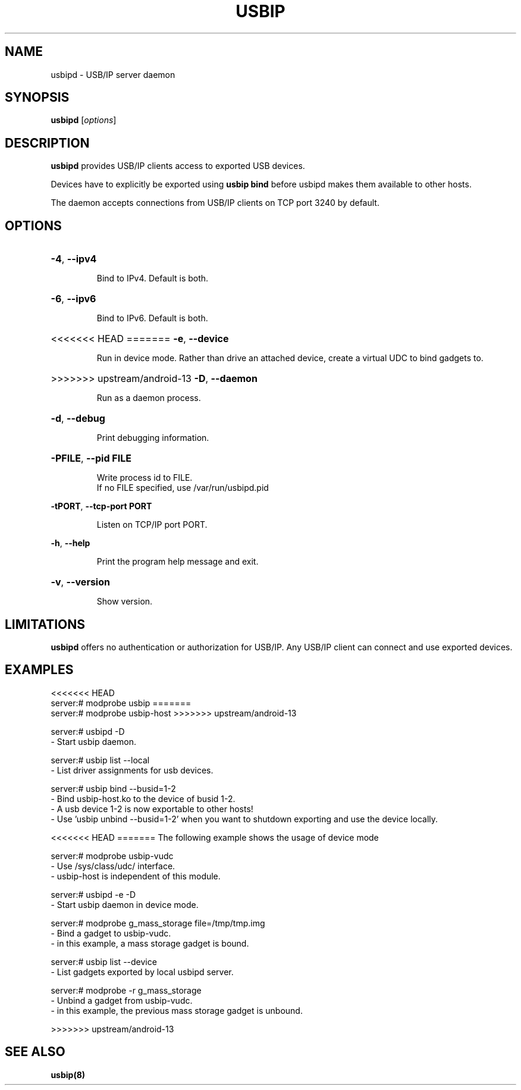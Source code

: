 .TH USBIP "8" "February 2009" "usbip" "System Administration Utilities"
.SH NAME
usbipd \- USB/IP server daemon
.SH SYNOPSIS
.B usbipd
[\fIoptions\fR]

.SH DESCRIPTION
.B usbipd
provides USB/IP clients access to exported USB devices.

Devices have to explicitly be exported using
.B usbip bind
before usbipd makes them available to other hosts.

The daemon accepts connections from USB/IP clients
on TCP port 3240 by default.

.SH OPTIONS
.HP
\fB\-4\fR, \fB\-\-ipv4\fR
.IP
Bind to IPv4. Default is both.
.PP

.HP
\fB\-6\fR, \fB\-\-ipv6\fR
.IP
Bind to IPv6. Default is both.
.PP

.HP
<<<<<<< HEAD
=======
\fB\-e\fR, \fB\-\-device\fR
.IP
Run in device mode. Rather than drive an attached device, create a virtual UDC to bind gadgets to.
.PP

.HP
>>>>>>> upstream/android-13
\fB\-D\fR, \fB\-\-daemon\fR
.IP
Run as a daemon process.
.PP

.HP
\fB\-d\fR, \fB\-\-debug\fR
.IP
Print debugging information.
.PP

.HP
\fB\-PFILE\fR, \fB\-\-pid FILE\fR
.IP
Write process id to FILE.
.br
If no FILE specified, use /var/run/usbipd.pid
.PP

\fB\-tPORT\fR, \fB\-\-tcp\-port PORT\fR
.IP
Listen on TCP/IP port PORT.
.PP

\fB\-h\fR, \fB\-\-help\fR
.IP
Print the program help message and exit.
.PP

.HP
\fB\-v\fR, \fB\-\-version\fR
.IP
Show version.
.PP

.SH LIMITATIONS

.B usbipd
offers no authentication or authorization for USB/IP. Any
USB/IP client can connect and use exported devices.

.SH EXAMPLES

<<<<<<< HEAD
    server:# modprobe usbip
=======
    server:# modprobe usbip-host
>>>>>>> upstream/android-13

    server:# usbipd -D
        - Start usbip daemon.

    server:# usbip list --local
        - List driver assignments for usb devices.

    server:# usbip bind --busid=1-2
        - Bind usbip-host.ko to the device of busid 1-2.
        - A usb device 1-2 is now exportable to other hosts!
        - Use 'usbip unbind --busid=1-2' when you want to shutdown exporting and use the device locally.

<<<<<<< HEAD
=======
The following example shows the usage of device mode

    server:# modprobe usbip-vudc
        - Use /sys/class/udc/ interface.
        - usbip-host is independent of this module.

    server:# usbipd -e -D
        - Start usbip daemon in device mode.

    server:# modprobe g_mass_storage file=/tmp/tmp.img
        - Bind a gadget to usbip-vudc.
        - in this example, a mass storage gadget is bound.

    server:# usbip list --device
        - List gadgets exported by local usbipd server.

    server:# modprobe -r g_mass_storage
        - Unbind a gadget from usbip-vudc.
        - in this example, the previous mass storage gadget is unbound.

>>>>>>> upstream/android-13
.SH "SEE ALSO"
\fBusbip\fP\fB(8)\fB\fP

